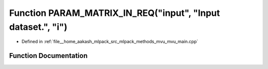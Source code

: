 .. _exhale_function_mvu__main_8cpp_1ad50288ea908d155a55cd9f46193b1099:

Function PARAM_MATRIX_IN_REQ("input", "Input dataset.", "i")
============================================================

- Defined in :ref:`file__home_aakash_mlpack_src_mlpack_methods_mvu_mvu_main.cpp`


Function Documentation
----------------------


.. doxygenfunction:: PARAM_MATRIX_IN_REQ("input", "Input dataset.", "i")
